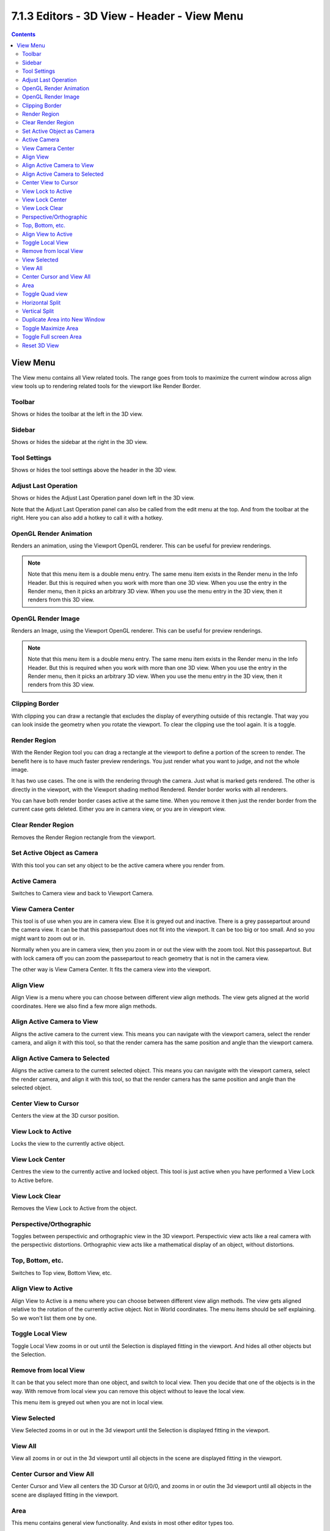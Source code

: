 ********************************************
7.1.3 Editors - 3D View - Header - View Menu
********************************************

.. contents:: Contents




View Menu
=========

The View menu contains all View related tools. The range goes from tools to maximize the current window across align view tools up to rendering related tools for the viewport like Render Border.

.. image:: graphics/7.1.3_Editors_-_3D_View_-_Header_-_View_Menu/100002010000010600000216C7D288B2507CE5D6.png



Toolbar
-------

Shows or hides the toolbar at the left in the 3D view.

.. image:: graphics/7.1.3_Editors_-_3D_View_-_Header_-_View_Menu/10000201000000E00000008F639D9FF17EC8004A.png



Sidebar
-------

Shows or hides the sidebar at the right in the 3D view.



Tool Settings
-------------

Shows or hides the tool settings above the header in the 3D view.



Adjust Last Operation
---------------------

Shows or hides the Adjust Last Operation panel down left in the 3D view.

Note that the Adjust Last Operation panel can also be called from the edit menu at the top. And from the toolbar at the right. Here you can also add a hotkey to call it with a hotkey.

.. image:: graphics/7.1.3_Editors_-_3D_View_-_Header_-_View_Menu/100002010000012F000000CD9A2861A9FF1E9401.png

.. image:: graphics/7.1.3_Editors_-_3D_View_-_Header_-_View_Menu/10000201000000E90000003ED71584544A24BCA9.png



OpenGL Render Animation
-----------------------

Renders an animation, using the Viewport OpenGL renderer. This can be useful for preview renderings. 

.. Note:: Note that this menu item is a double menu entry. The same menu item exists in the Render menu in the Info Header. But this is required when you work with more than one 3D view. When you use the entry in the Render menu, then it picks an arbitrary 3D view. When you use the menu entry in the 3D view, then it renders from this 3D view. 



OpenGL Render Image
-------------------

Renders an Image, using the Viewport OpenGL renderer. This can be useful for preview renderings. 

.. Note:: Note that this menu item is a double menu entry. The same menu item exists in the Render menu in the Info Header. But this is required when you work with more than one 3D view. When you use the entry in the Render menu, then it picks an arbitrary 3D view. When you use the menu entry in the 3D view, then it renders from this 3D view. 



Clipping Border
---------------

With clipping you can draw a rectangle that excludes the display of everything outside of this rectangle. That way you can look inside the geometry when you rotate the viewport. To clear the clipping use the tool again. It is a toggle.

.. image:: graphics/7.1.3_Editors_-_3D_View_-_Header_-_View_Menu/10000201000002A60000012CDD20347DDFF8B5E2.png



Render Region
-------------

With the Render Region tool you can drag a rectangle at the viewport to define a portion of the screen to render. The benefit here is to have much faster preview renderings. You just render what you want to judge, and not the whole image.

It has two use cases. The one is with the rendering through the camera. Just what is marked gets rendered. The other is directly in the viewport, with the Viewport shading method Rendered. Render border works with all renderers.

You can have both render border cases active at the same time. When you remove it then just the render border from the current case gets deleted. Either you are in camera view, or you are in viewport view.

.. image:: graphics/7.1.3_Editors_-_3D_View_-_Header_-_View_Menu/1000020100000480000002B888AF823E6A586BF1.png

.. image:: graphics/7.1.3_Editors_-_3D_View_-_Header_-_View_Menu/10000201000001F900000170FA0C6D42E807C7BC.png



Clear Render Region
-------------------

Removes the Render Region rectangle from the viewport.



Set Active Object as Camera
---------------------------

With this tool you can set any object to be the active camera where you render from.



Active Camera
-------------

Switches to Camera view and back to Viewport Camera.



View Camera Center
------------------

This tool is of use when you are in camera view. Else it is greyed out and inactive. There is a grey passepartout around the camera view. It can be that this passepartout does not fit into the viewport. It can be too big or too small. And so you might want to zoom out or in.

Normally when you are in camera view, then you zoom in or out the view with the zoom tool. Not this passepartout. But with lock camera off you can zoom the passepartout to reach geometry that is not in the camera view.

The other way is View Camera Center. It fits the camera view into the viewport.













Align View
----------

Align View is a menu where you can choose between different view align methods. The view gets aligned at the world coordinates. Here we also find a few more align methods.

.. image:: graphics/7.1.3_Editors_-_3D_View_-_Header_-_View_Menu/10000201000001040000012AE419265DC3B5A3D2.png



Align Active Camera to View
---------------------------

Aligns the active camera to the current view. This means you can navigate with the viewport camera, select the render camera, and align it with this tool, so that the render camera has the same position and angle than the viewport camera.



Align Active Camera to Selected
-------------------------------

Aligns the active camera to the current selected object. This means you can navigate with the viewport camera, select the render camera, and align it with this tool, so that the render camera has the same position and angle than the selected object.



Center View to Cursor
---------------------

Centers the view at the 3D cursor position. 



View Lock to Active
-------------------

Locks the view to the currently active object.



View Lock Center
----------------

Centres the view to the currently active and locked object. This tool is just active when you have performed a View Lock to Active before.



View Lock Clear
---------------

Removes the View Lock to Active from the object.



Perspective/Orthographic
------------------------

Toggles between perspectivic and orthographic view in the 3D viewport. Perspectivic view acts like a real camera with the perspectivic distortions. Orthographic view acts like a mathematical display of an object, without distortions.



Top, Bottom, etc.
-----------------

Switches to Top view, Bottom View, etc.



Align View to Active
--------------------

Align View to Active is a menu where you can choose between different view align methods. The view gets aligned relative to the rotation of the currently active object. Not in World coordinates. The menu items should be self explaining. So we won't list them one by one.



Toggle Local View
-----------------

Toggle Local View zooms in or out until the Selection is displayed fitting in the viewport. And hides all other objects but the Selection.



Remove from local View
----------------------

It can be that you select more than one object, and switch to local view. Then you decide that one of the objects is in the way. With remove from local view you can remove this object without to leave the local view.

This menu item is greyed out when you are not in local view.



View Selected
-------------

View Selected zooms in or out in the 3d viewport until the Selection is displayed fitting in the viewport.



View All
--------

View all zooms in or out in the 3d viewport until all objects in the scene are displayed fitting in the viewport.



Center Cursor and View All
--------------------------

Center Cursor and View all centers the 3D Cursor at 0/0/0, and zooms in or outin the 3d viewport until all objects in the scene are displayed fitting in the viewport.



Area
----

This menu contains general view functionality. And exists in most other editor types too.



Toggle Quad view
----------------

Displays the 3D View divided into four split screen parts. Note that the orthographic views cannot be switched in this mode. They remain ortographic, you cannot rotate them.

To return to single view reuse the menu item in the View menu.



Horizontal Split
----------------

Splits the current view horizontally into two independant editor windows.



Vertical Split
--------------

Splits the current view vertically into two independant editor windows.



Duplicate Area into New Window
------------------------------

Duplicate Area into New Window makes the selected editor window floating. You can then drag it around at the monitor. It is not connected with the rest of the UI anymore.

A separated window cannot be merged into the main window again. You have to close it when not longer needed.



Toggle Maximize Area
--------------------

Displays the editor maximized with menus.

To return from the maximized view press hotkey ctrl + spacebar. Or reuse the menu item in the area menu.



Toggle Full screen Area
-----------------------

Displays the editor maximized without menus.

To return from the full screen view press hotkey ctrl + alt + spacebar.



Reset 3D View
-------------

Resets the 3D view to the defaults.

Note that this is an addon, and can be turned off in the addons section of the preferences.

